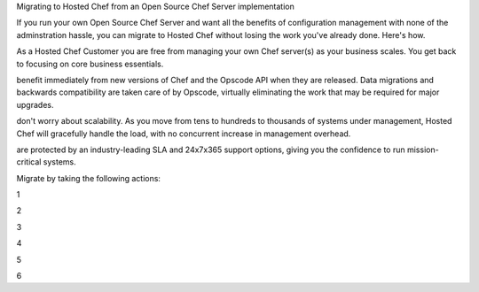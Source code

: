 .. The contents of this file are included in multiple topics.
.. This file should not be changed in a way that hinders its ability to appear in multiple documentation sets. 

Migrating to Hosted Chef from an Open Source Chef Server implementation

If you run your own Open Source Chef Server and want all the benefits of configuration management with none of the adminstration hassle, you can migrate to Hosted Chef without losing the work you've already done. Here's how.

As a Hosted Chef Customer you are free from managing your own Chef server(s) as your business scales. You get back to focusing on core business essentials.

benefit immediately from new versions of Chef and the Opscode API when they are released. Data migrations and backwards compatibility are taken care of by Opscode, virtually eliminating the work that may be required for major upgrades.

don't worry about scalability. As you move from tens to hundreds to thousands of systems under management, Hosted Chef will gracefully handle the load, with no concurrent increase in management overhead.

are protected by an industry-leading SLA and 24x7x365 support options, giving you the confidence to run mission-critical systems.

Migrate by taking the following actions:

1

2

3

4

5

6